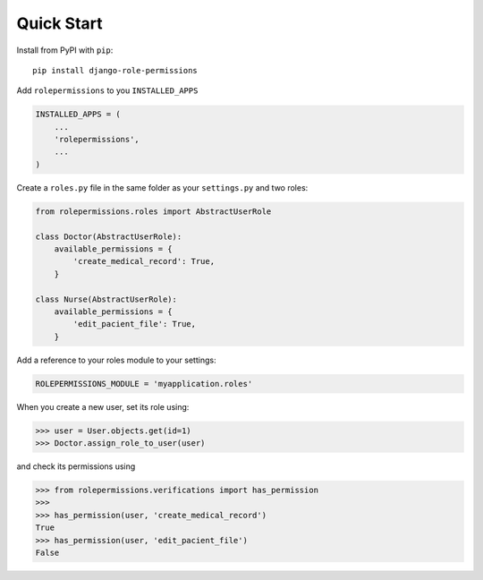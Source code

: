 ===========
Quick Start
===========

Install from PyPI with ``pip``::

    pip install django-role-permissions


Add ``rolepermissions`` to you ``INSTALLED_APPS``

.. code-block:: python

    INSTALLED_APPS = (
        ...
        'rolepermissions',
        ...
    )


Create a ``roles.py`` file in the same folder as your ``settings.py`` and two roles:

.. code-block:: python

    from rolepermissions.roles import AbstractUserRole

    class Doctor(AbstractUserRole):
        available_permissions = {
            'create_medical_record': True,
        }

    class Nurse(AbstractUserRole):
        available_permissions = {
            'edit_pacient_file': True,
        }

Add a reference to your roles module to your settings:

.. code-block:: python

    ROLEPERMISSIONS_MODULE = 'myapplication.roles'

When you create a new user, set its role using:

.. code-block:: python
    
    >>> user = User.objects.get(id=1)
    >>> Doctor.assign_role_to_user(user)

and check its permissions using

.. code-block:: python
    
    >>> from rolepermissions.verifications import has_permission
    >>>
    >>> has_permission(user, 'create_medical_record')
    True
    >>> has_permission(user, 'edit_pacient_file')
    False
